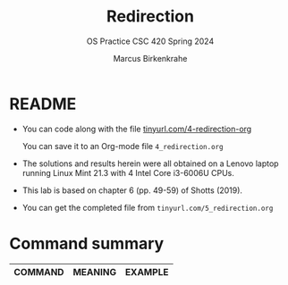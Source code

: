 #+TITLE:Redirection
#+AUTHOR: Marcus Birkenkrahe
#+SUBTITLE:OS Practice CSC 420 Spring 2024
#+STARTUP:overview hideblocks indent
#+OPTIONS: toc:nil num:nil ^:nil
#+PROPERTY: header-args:bash :exports both :results output
* README

- You can code along with the file [[http://tinyurl.com/4-redirection-org][tinyurl.com/4-redirection-org]]

  You can save it to an Org-mode file ~4_redirection.org~

- The solutions and results herein were all obtained on a Lenovo
  laptop running Linux Mint 21.3 with 4 Intel Core i3-6006U CPUs.

- This lab is based on chapter 6 (pp. 49-59) of Shotts (2019).

- You can get the completed file from ~tinyurl.com/5_redirection.org~

* Command summary

| COMMAND | MEANING                       | EXAMPLE             |
|---------+-------------------------------+---------------------|





